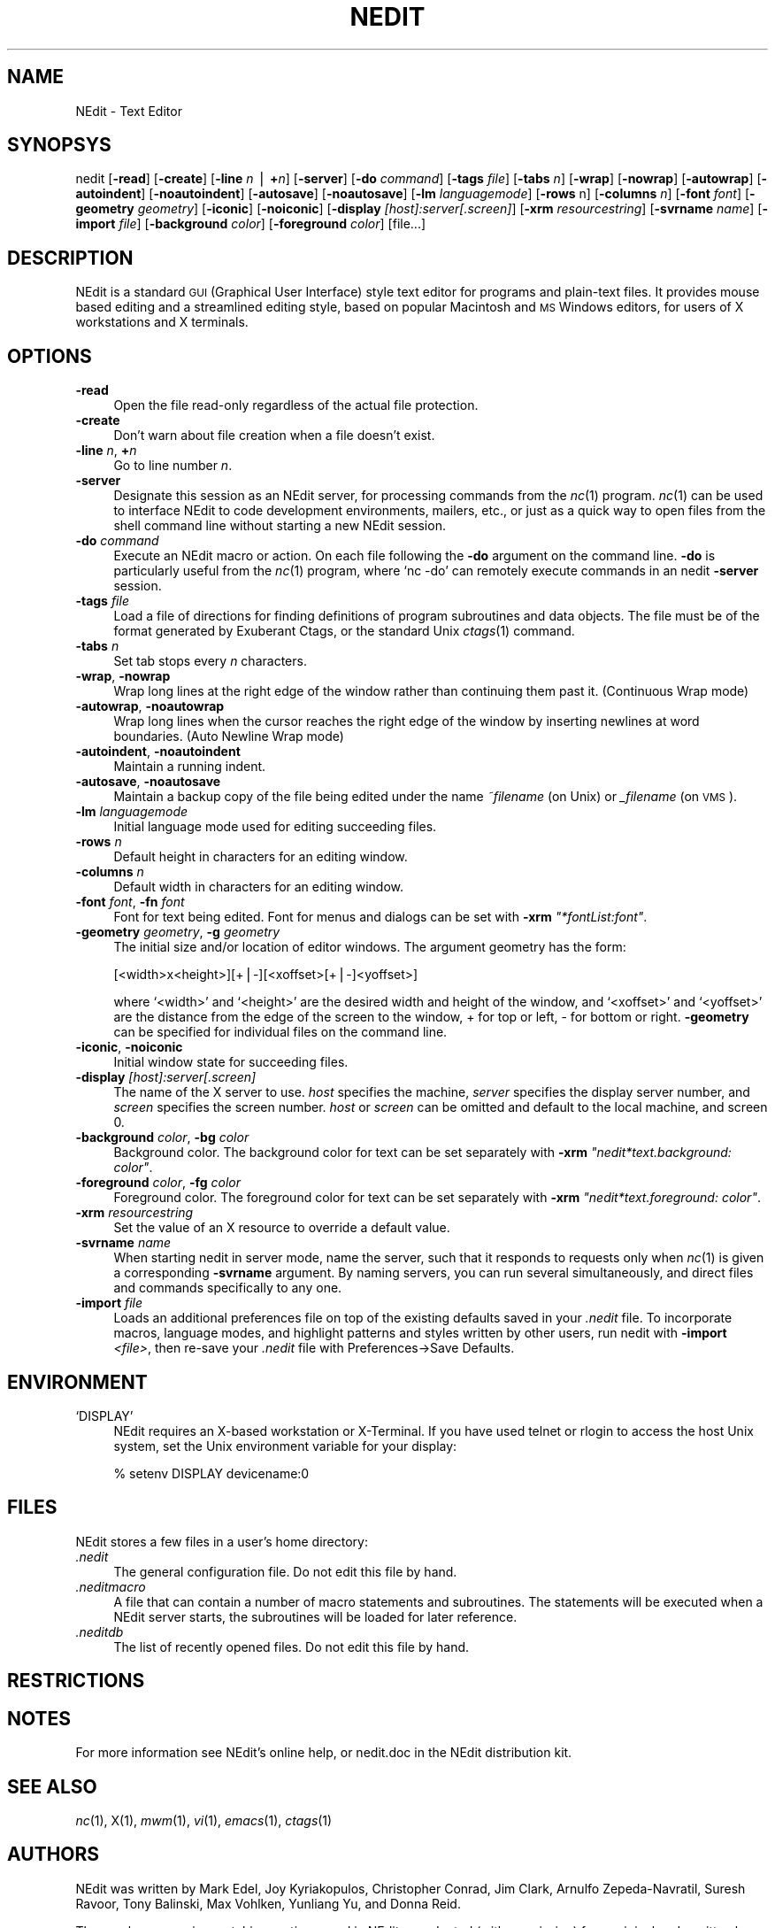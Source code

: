 .\" Automatically generated by Pod::Man version 1.02
.\" Fri Jun 22 16:16:47 2001
.\"
.\" Standard preamble:
.\" ======================================================================
.de Sh \" Subsection heading
.br
.if t .Sp
.ne 5
.PP
\fB\\$1\fR
.PP
..
.de Sp \" Vertical space (when we can't use .PP)
.if t .sp .5v
.if n .sp
..
.de Ip \" List item
.br
.ie \\n(.$>=3 .ne \\$3
.el .ne 3
.IP "\\$1" \\$2
..
.de Vb \" Begin verbatim text
.ft CW
.nf
.ne \\$1
..
.de Ve \" End verbatim text
.ft R

.fi
..
.\" Set up some character translations and predefined strings.  \*(-- will
.\" give an unbreakable dash, \*(PI will give pi, \*(L" will give a left
.\" double quote, and \*(R" will give a right double quote.  | will give a
.\" real vertical bar.  \*(C+ will give a nicer C++.  Capital omega is used
.\" to do unbreakable dashes and therefore won't be available.  \*(C` and
.\" \*(C' expand to `' in nroff, nothing in troff, for use with C<>
.tr \(*W-|\(bv\*(Tr
.ds C+ C\v'-.1v'\h'-1p'\s-2+\h'-1p'+\s0\v'.1v'\h'-1p'
.ie n \{\
.    ds -- \(*W-
.    ds PI pi
.    if (\n(.H=4u)&(1m=24u) .ds -- \(*W\h'-12u'\(*W\h'-12u'-\" diablo 10 pitch
.    if (\n(.H=4u)&(1m=20u) .ds -- \(*W\h'-12u'\(*W\h'-8u'-\"  diablo 12 pitch
.    ds L" ""
.    ds R" ""
.    ds C` `
.    ds C' '
'br\}
.el\{\
.    ds -- \|\(em\|
.    ds PI \(*p
.    ds L" ``
.    ds R" ''
'br\}
.\"
.\" If the F register is turned on, we'll generate index entries on stderr
.\" for titles (.TH), headers (.SH), subsections (.Sh), items (.Ip), and
.\" index entries marked with X<> in POD.  Of course, you'll have to process
.\" the output yourself in some meaningful fashion.
.if \nF \{\
.    de IX
.    tm Index:\\$1\t\\n%\t"\\$2"
.    .
.    nr % 0
.    rr F
.\}
.\"
.\" For nroff, turn off justification.  Always turn off hyphenation; it
.\" makes way too many mistakes in technical documents.
.hy 0
.if n .na
.\"
.\" Accent mark definitions (@(#)ms.acc 1.5 88/02/08 SMI; from UCB 4.2).
.\" Fear.  Run.  Save yourself.  No user-serviceable parts.
.bd B 3
.    \" fudge factors for nroff and troff
.if n \{\
.    ds #H 0
.    ds #V .8m
.    ds #F .3m
.    ds #[ \f1
.    ds #] \fP
.\}
.if t \{\
.    ds #H ((1u-(\\\\n(.fu%2u))*.13m)
.    ds #V .6m
.    ds #F 0
.    ds #[ \&
.    ds #] \&
.\}
.    \" simple accents for nroff and troff
.if n \{\
.    ds ' \&
.    ds ` \&
.    ds ^ \&
.    ds , \&
.    ds ~ ~
.    ds /
.\}
.if t \{\
.    ds ' \\k:\h'-(\\n(.wu*8/10-\*(#H)'\'\h"|\\n:u"
.    ds ` \\k:\h'-(\\n(.wu*8/10-\*(#H)'\`\h'|\\n:u'
.    ds ^ \\k:\h'-(\\n(.wu*10/11-\*(#H)'^\h'|\\n:u'
.    ds , \\k:\h'-(\\n(.wu*8/10)',\h'|\\n:u'
.    ds ~ \\k:\h'-(\\n(.wu-\*(#H-.1m)'~\h'|\\n:u'
.    ds / \\k:\h'-(\\n(.wu*8/10-\*(#H)'\z\(sl\h'|\\n:u'
.\}
.    \" troff and (daisy-wheel) nroff accents
.ds : \\k:\h'-(\\n(.wu*8/10-\*(#H+.1m+\*(#F)'\v'-\*(#V'\z.\h'.2m+\*(#F'.\h'|\\n:u'\v'\*(#V'
.ds 8 \h'\*(#H'\(*b\h'-\*(#H'
.ds o \\k:\h'-(\\n(.wu+\w'\(de'u-\*(#H)/2u'\v'-.3n'\*(#[\z\(de\v'.3n'\h'|\\n:u'\*(#]
.ds d- \h'\*(#H'\(pd\h'-\w'~'u'\v'-.25m'\f2\(hy\fP\v'.25m'\h'-\*(#H'
.ds D- D\\k:\h'-\w'D'u'\v'-.11m'\z\(hy\v'.11m'\h'|\\n:u'
.ds th \*(#[\v'.3m'\s+1I\s-1\v'-.3m'\h'-(\w'I'u*2/3)'\s-1o\s+1\*(#]
.ds Th \*(#[\s+2I\s-2\h'-\w'I'u*3/5'\v'-.3m'o\v'.3m'\*(#]
.ds ae a\h'-(\w'a'u*4/10)'e
.ds Ae A\h'-(\w'A'u*4/10)'E
.    \" corrections for vroff
.if v .ds ~ \\k:\h'-(\\n(.wu*9/10-\*(#H)'\s-2\u~\d\s+2\h'|\\n:u'
.if v .ds ^ \\k:\h'-(\\n(.wu*10/11-\*(#H)'\v'-.4m'^\v'.4m'\h'|\\n:u'
.    \" for low resolution devices (crt and lpr)
.if \n(.H>23 .if \n(.V>19 \
\{\
.    ds : e
.    ds 8 ss
.    ds o a
.    ds d- d\h'-1'\(ga
.    ds D- D\h'-1'\(hy
.    ds th \o'bp'
.    ds Th \o'LP'
.    ds ae ae
.    ds Ae AE
.\}
.rm #[ #] #H #V #F C
.\" ======================================================================
.\"
.IX Title "NEDIT 1"
.TH NEDIT 1 " " "2001-06-22" " "
.UC
.SH "NAME"
NEdit \- Text Editor
.SH "SYNOPSYS"
.IX Header "SYNOPSYS"
nedit [\fB\-read\fR] [\fB\-create\fR] [\fB\-line\fR \fIn\fR | \fB+\fR\fIn\fR] [\fB\-server\fR] [\fB\-do\fR
\&\fIcommand\fR] [\fB\-tags\fR \fIfile\fR] [\fB\-tabs\fR \fIn\fR] [\fB\-wrap\fR] [\fB\-nowrap\fR]
[\fB\-autowrap\fR] [\fB\-autoindent\fR] [\fB\-noautoindent\fR] [\fB\-autosave\fR]
[\fB\-noautosave\fR] [\fB\-lm\fR \fIlanguagemode\fR] [\fB\-rows\fR n] [\fB\-columns\fR \fIn\fR] 
[\fB\-font\fR \fIfont\fR] [\fB\-geometry\fR \fIgeometry\fR] [\fB\-iconic\fR] [\fB\-noiconic\fR] 
[\fB\-display\fR \fI[host]:server[.screen]\fR] [\fB\-xrm\fR \fIresourcestring\fR]
[\fB\-svrname\fR \fIname\fR] [\fB\-import\fR \fIfile\fR] [\fB\-background\fR \fIcolor\fR]
[\fB\-foreground\fR \fIcolor\fR] [file...]
.SH "DESCRIPTION"
.IX Header "DESCRIPTION"
NEdit is a standard \s-1GUI\s0 (Graphical User Interface) style text editor for
programs and plain-text files. It provides mouse based editing and a
streamlined editing style, based on popular Macintosh and \s-1MS\s0 Windows editors,
for users of X workstations and X terminals.
.SH "OPTIONS"
.IX Header "OPTIONS"
.Ip "\fB\-read\fR" 4
.IX Item "-read"
Open the file read-only regardless of the actual file protection.
.Ip "\fB\-create\fR" 4
.IX Item "-create"
Don't warn about file creation when a file doesn't exist.
.Ip "\fB\-line\fR \fIn\fR, \fB+\fR\fIn\fR" 4
.IX Item "-line n, +n"
Go to line number \fIn\fR.
.Ip "\fB\-server\fR" 4
.IX Item "-server"
Designate this session as an NEdit server, for processing commands from the
\&\fInc\fR\|(1) program. \fInc\fR\|(1) can be used to interface NEdit to code development
environments, mailers, etc., or just as a quick way to open files from the
shell command line without starting a new NEdit session.
.Ip "\fB\-do\fR \fIcommand\fR" 4
.IX Item "-do command"
Execute an NEdit macro or action. On each file following the \fB\-do\fR argument on
the command line. \fB\-do\fR is particularly useful from the \fInc\fR\|(1) program, where
\&\f(CW\*(C`nc \-do\*(C'\fR can remotely execute commands in an nedit \fB\-server\fR session.
.Ip "\fB\-tags\fR \fIfile\fR" 4
.IX Item "-tags file"
Load a file of directions for finding definitions of program subroutines and
data objects. The file must be of the format generated by Exuberant Ctags, or
the standard Unix \fIctags\fR\|(1) command.
.Ip "\fB\-tabs\fR \fIn\fR" 4
.IX Item "-tabs n"
Set tab stops every \fIn\fR characters.
.Ip "\fB\-wrap\fR, \fB\-nowrap\fR" 4
.IX Item "-wrap, -nowrap"
Wrap long lines at the right edge of the window rather than continuing them
past it. (Continuous Wrap mode)
.Ip "\fB\-autowrap\fR, \fB\-noautowrap\fR" 4
.IX Item "-autowrap, -noautowrap"
Wrap long lines when the cursor reaches the right edge of the window by
inserting newlines at word boundaries. (Auto Newline Wrap mode)
.Ip "\fB\-autoindent\fR, \fB\-noautoindent\fR" 4
.IX Item "-autoindent, -noautoindent"
Maintain a running indent.
.Ip "\fB\-autosave\fR, \fB\-noautosave\fR" 4
.IX Item "-autosave, -noautosave"
Maintain a backup copy of the file being edited under the name \fI~filename\fR 
(on Unix) or \fI_filename\fR (on \s-1VMS\s0).
.Ip "\fB\-lm\fR \fIlanguagemode\fR" 4
.IX Item "-lm languagemode"
Initial language mode used for editing succeeding files.
.Ip "\fB\-rows\fR \fIn\fR" 4
.IX Item "-rows n"
Default height in characters for an editing window.
.Ip "\fB\-columns\fR \fIn\fR" 4
.IX Item "-columns n"
Default width in characters for an editing window.
.Ip "\fB\-font\fR \fIfont\fR, \fB\-fn\fR \fIfont\fR" 4
.IX Item "-font font, -fn font"
Font for text being edited. Font for menus and dialogs can be set with \fB\-xrm\fR
\&\fI\*(L"*fontList:font\*(R"\fR.
.Ip "\fB\-geometry\fR \fIgeometry\fR, \fB\-g\fR \fIgeometry\fR" 4
.IX Item "-geometry geometry, -g geometry"
The initial size and/or location of editor windows. The argument geometry has
the form:
.Sp
.Vb 1
\&  [<width>x<height>][+|-][<xoffset>[+|-]<yoffset>]
.Ve
where \f(CW\*(C`<width>\*(C'\fR and \f(CW\*(C`<height>\*(C'\fR are the desired width and
height of the window, and \f(CW\*(C`<xoffset>\*(C'\fR and \f(CW\*(C`<yoffset>\*(C'\fR are the
distance from the edge of the screen to the window, + for top or left, \- for
bottom or right. \fB\-geometry\fR can be specified for individual files on the
command line.
.Ip "\fB\-iconic\fR, \fB\-noiconic\fR" 4
.IX Item "-iconic, -noiconic"
Initial window state for succeeding files.
.Ip "\fB\-display\fR \fI[host]:server[.screen]\fR" 4
.IX Item "-display [host]:server[.screen]"
The name of the X server to use. \fIhost\fR specifies the machine, \fIserver\fR
specifies the display server number, and \fIscreen\fR specifies the screen number.
\&\fIhost\fR or \fIscreen\fR can be omitted and default to the local machine, and
screen 0.
.Ip "\fB\-background\fR \fIcolor\fR, \fB\-bg\fR \fIcolor\fR" 4
.IX Item "-background color, -bg color"
Background color. The background color for text can be set separately with
\&\fB\-xrm\fR \fI\*(L"nedit*text.background: color\*(R"\fR.
.Ip "\fB\-foreground\fR \fIcolor\fR, \fB\-fg\fR \fIcolor\fR" 4
.IX Item "-foreground color, -fg color"
Foreground color. The foreground color for text can be set separately with
\&\fB\-xrm\fR \fI\*(L"nedit*text.foreground: color\*(R"\fR.
.Ip "\fB\-xrm\fR \fIresourcestring\fR" 4
.IX Item "-xrm resourcestring"
Set the value of an X resource to override a default value.
.Ip "\fB\-svrname\fR \fIname\fR" 4
.IX Item "-svrname name"
When starting nedit in server mode, name the server, such that it responds to
requests only when \fInc\fR\|(1) is given a corresponding \fB\-svrname\fR argument.  By
naming servers, you can run several simultaneously, and direct files and
commands specifically to any one.
.Ip "\fB\-import\fR \fIfile\fR" 4
.IX Item "-import file"
Loads an additional preferences file on top of the existing defaults saved in
your \fI.nedit\fR file.  To incorporate macros, language modes, and highlight
patterns and styles written by other users, run nedit with \fB\-import\fR
\&\fI<file>\fR, then re-save your \fI.nedit\fR file with
Preferences->Save\ Defaults.
.SH "ENVIRONMENT"
.IX Header "ENVIRONMENT"
.Ip "\f(CW\*(C`DISPLAY\*(C'\fR" 4
.IX Item "DISPLAY"
NEdit requires an X-based workstation or X-Terminal. If you have used  telnet
or rlogin to access the host Unix system, set the Unix environment variable for
your display:
.Sp
.Vb 1
\&    % setenv DISPLAY devicename:0
.Ve
.SH "FILES"
.IX Header "FILES"
NEdit stores a few files in a user's home directory:
.Ip "\fI.nedit\fR" 4
.IX Item ".nedit"
The general configuration file. Do not edit this file by hand.
.Ip "\fI.neditmacro\fR" 4
.IX Item ".neditmacro"
A file that can contain a number of macro statements and subroutines. The
statements will be executed when a NEdit server starts, the subroutines will be
loaded for later reference.
.Ip "\fI.neditdb\fR" 4
.IX Item ".neditdb"
The list of recently opened files. Do not edit this file by hand.
.SH "RESTRICTIONS"
.IX Header "RESTRICTIONS"
.SH "NOTES"
.IX Header "NOTES"
For more information see NEdit's online help, or nedit.doc in the NEdit
distribution kit.
.SH "SEE ALSO"
.IX Header "SEE ALSO"
\&\fInc\fR\|(1), X(1), \fImwm\fR\|(1), \fIvi\fR\|(1), \fIemacs\fR\|(1), \fIctags\fR\|(1)
.SH "AUTHORS"
.IX Header "AUTHORS"
NEdit was written by Mark Edel, Joy Kyriakopulos, Christopher Conrad, Jim
Clark, Arnulfo Zepeda-Navratil, Suresh Ravoor, Tony Balinski, Max Vohlken,
Yunliang Yu, and Donna Reid.
.PP
The regular expression matching routines used in NEdit are adapted (with
permission) from original code written by Henry Spencer at the University of
Toronto.
.PP
Syntax highlighting patterns and smart indent macros were contributed by: Simon
T. MacDonald,  Maurice Leysens, Matt Majka, Alfred Smeenk, Alain Fargues,
Christopher Conrad, Scott Markinson, Konrad Bernloehr, Ivan Herman, Patrice
Venant, Christian Denat, Philippe Couton, Max Vohlken, Markus Schwarzenberg,
Himanshu Gohel, Steven C. Kapp, Michael Turomsha, John Fieber, Chris Ross,
Nathaniel Gray, Joachim Lous, Mike Duigou, and Seak, Teng-Fong.
.SH "COPYRIGHT"
.IX Header "COPYRIGHT"
This program is free software; you can redistribute it and/or modify it under
the terms of the \s-1GNU\s0 General Public License as published by the Free Software
Foundation; either version 2 of the License, or (at your option) any later
version.
.PP
This program is distributed in the hope that it will be useful, but \s-1WITHOUT\s0 \s-1ANY\s0
\&\s-1WARRANTY\s0; without even the implied warranty of \s-1MERCHANTABILITY\s0 or \s-1FITNESS\s0 \s-1FOR\s0 A
\&\s-1PARTICULAR\s0 \s-1PURPOSE\s0.  See the \s-1GNU\s0 General Public License in the Help section
\&\*(L"Distribution Policy\*(R" for more details. 
